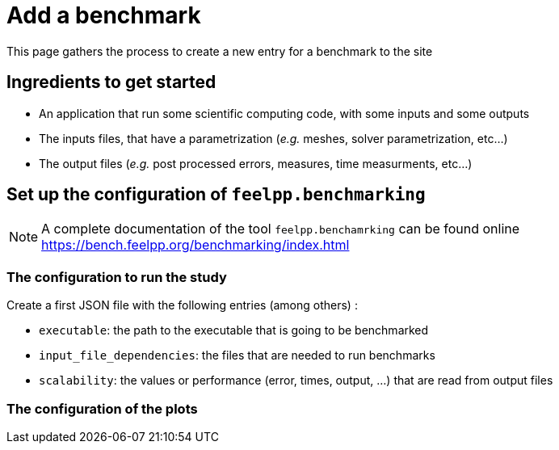 = Add a benchmark

This page gathers the process to create a new entry for a benchmark to the site

== Ingredients to get started

- An application that run some scientific computing code, with some inputs and some outputs
- The inputs files, that have a parametrization (_e.g._ meshes, solver parametrization, etc...)
- The output files (_e.g._ post processed errors, measures, time measurments, etc...)


== Set up the configuration of `feelpp.benchmarking`

NOTE: A complete documentation of the tool `feelpp.benchamrking` can be found online https://bench.feelpp.org/benchmarking/index.html

=== The configuration to run the study

Create a first JSON file with the following entries (among others) :

- `executable`: the path to the executable that is going to be benchmarked
- `input_file_dependencies`: the files that are needed to run benchmarks
- `scalability`: the values or performance (error, times, output, ...) that are read from output files

=== The configuration of the plots